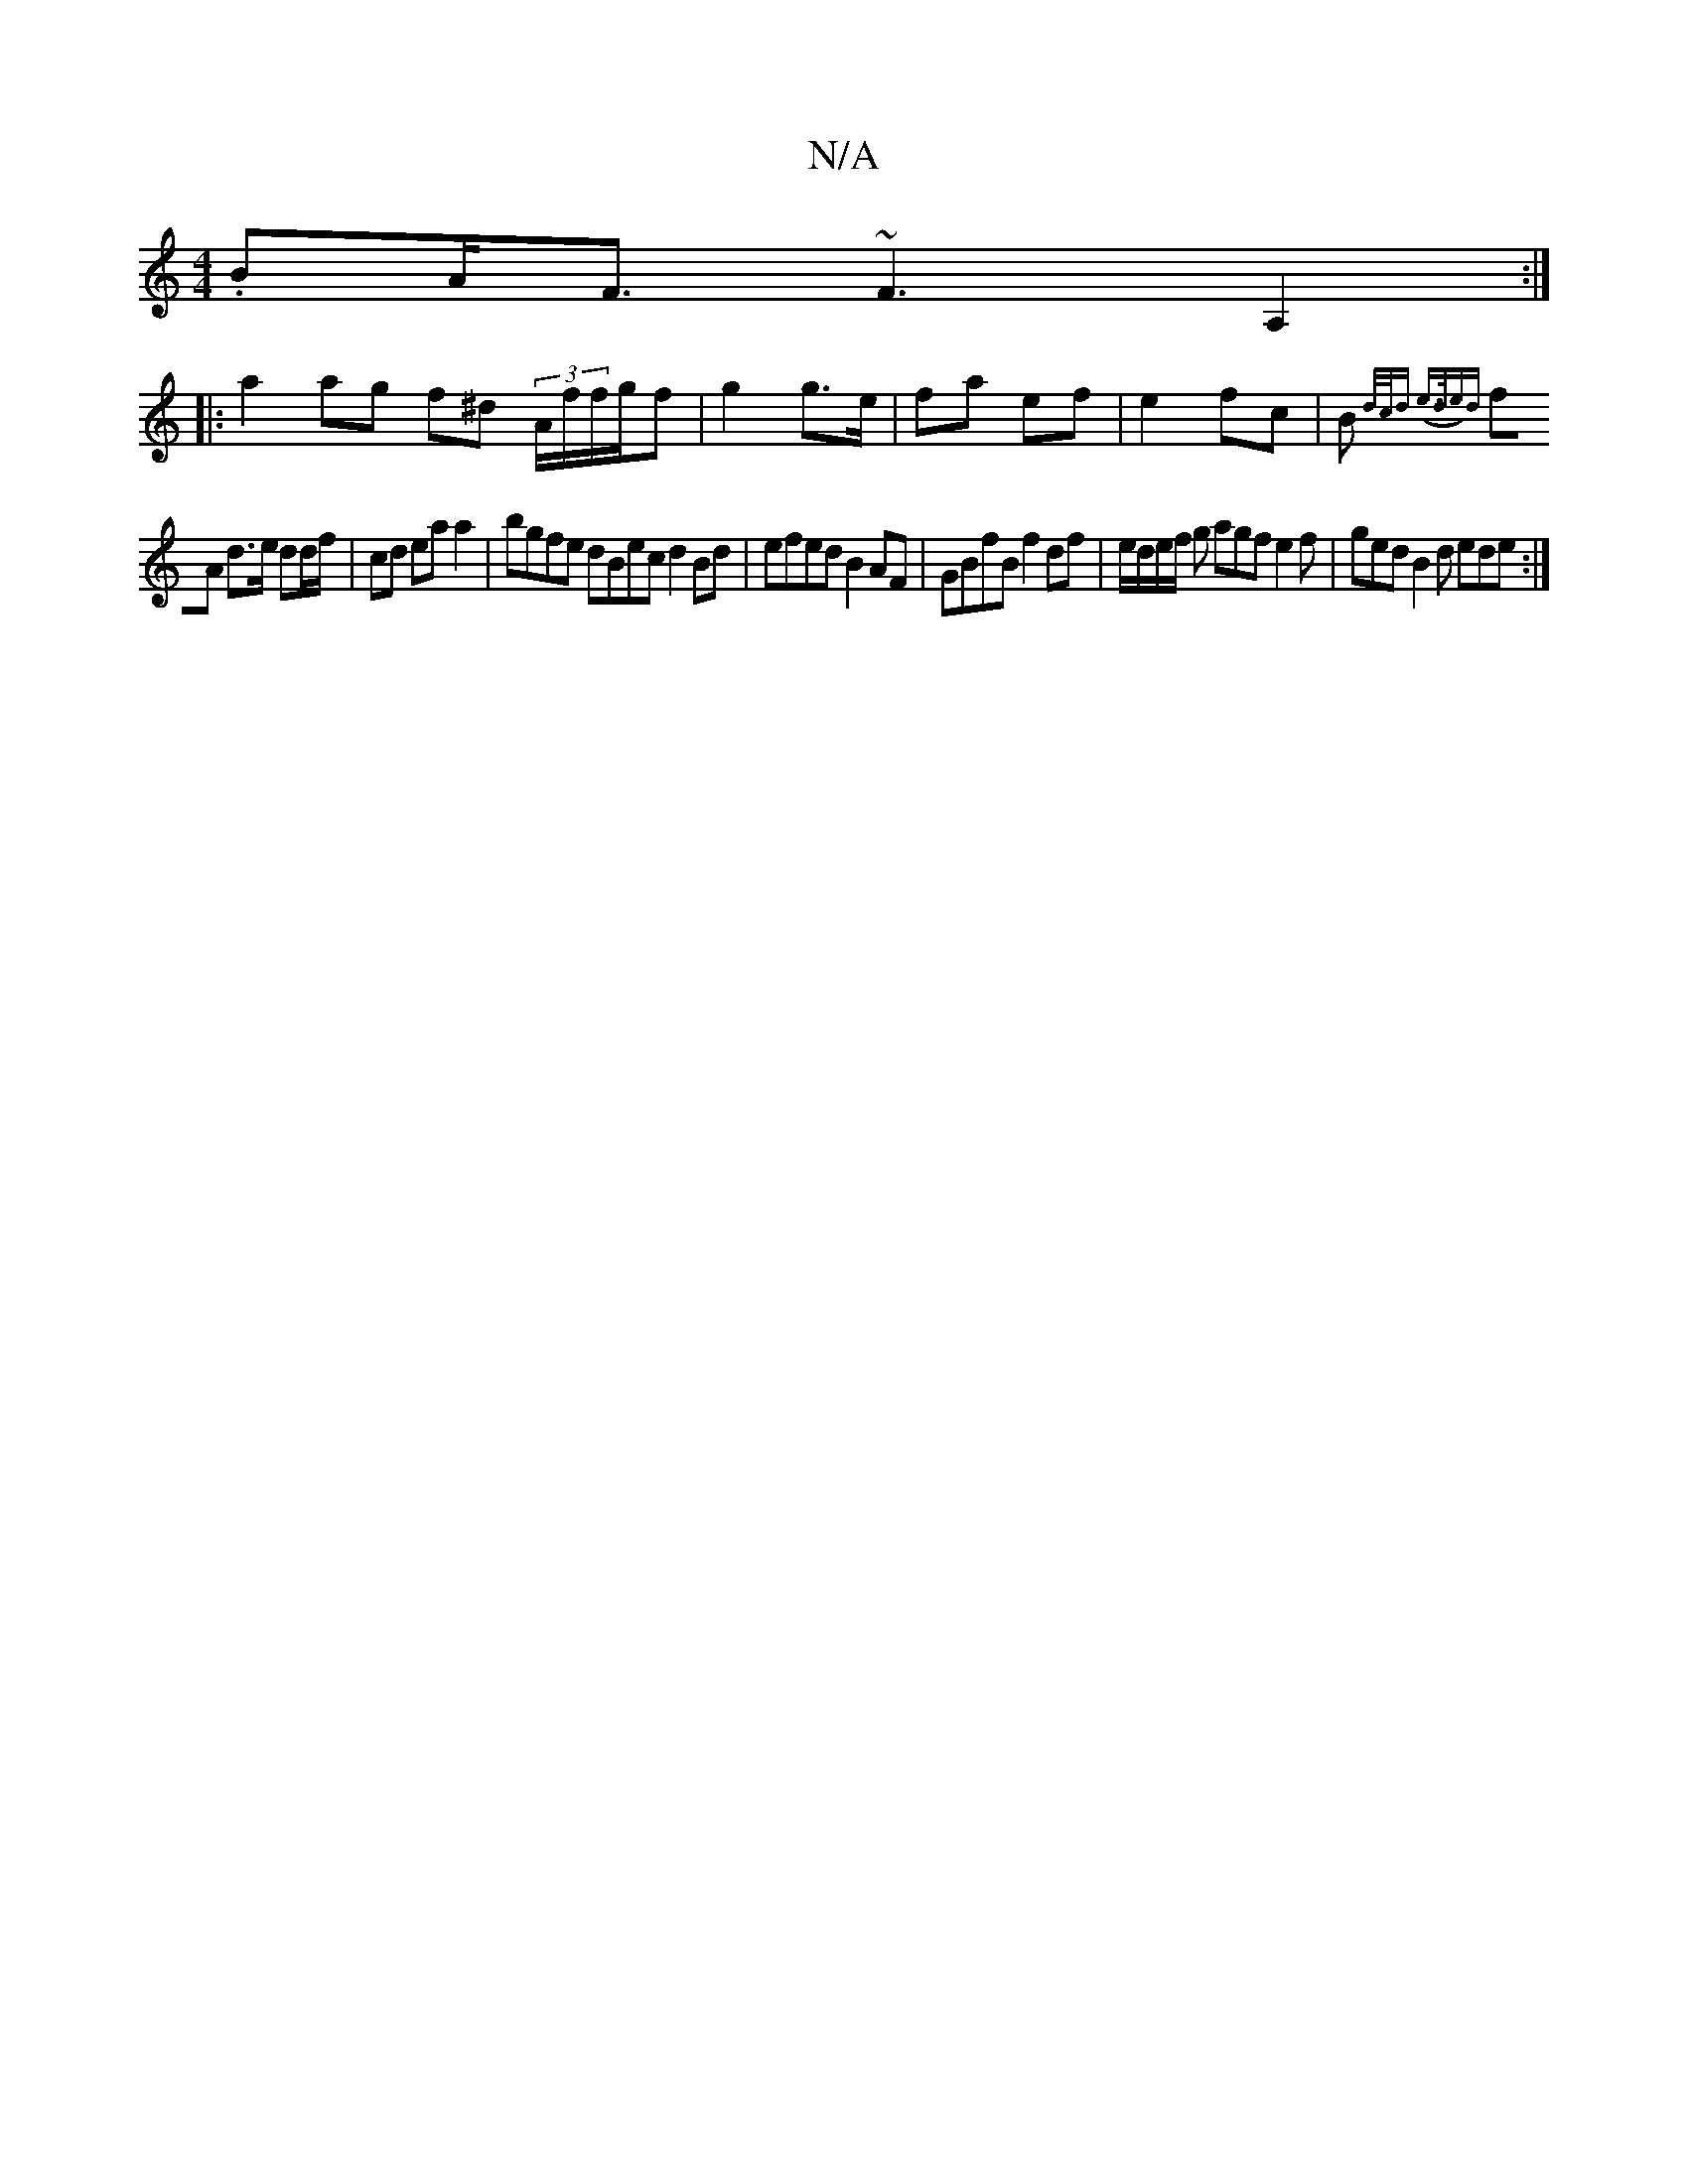 X:1
T:N/A
M:4/4
R:N/A
K:Cmajor
.BA<F~F3 A,2:|
|: a2 ag f^d (3A/f/f/g/f | g2 g>e | fa ef |e2 f-c | B{d/c/d (e>de)d|
fA d>e dd/f/ | cd ea a2 | bgfe dBec d2 Bd | efed B2 AF | GBfB f2 df|e/d/e/f/ g agf e2 f | ged B2 d ede:|

|: e3A cA 